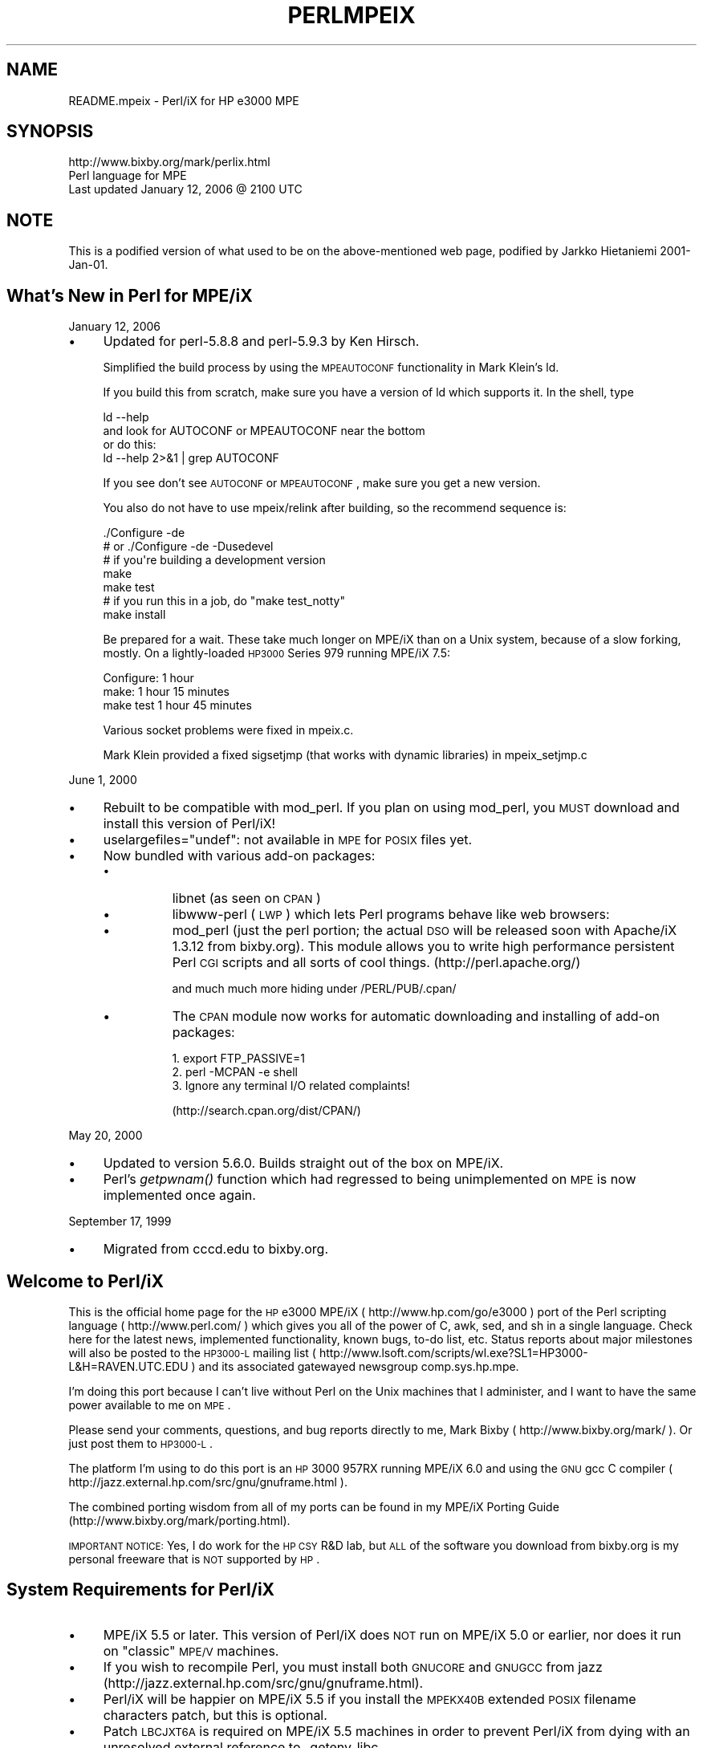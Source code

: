 .\" Automatically generated by Pod::Man 2.23 (Pod::Simple 3.14)
.\"
.\" Standard preamble:
.\" ========================================================================
.de Sp \" Vertical space (when we can't use .PP)
.if t .sp .5v
.if n .sp
..
.de Vb \" Begin verbatim text
.ft CW
.nf
.ne \\$1
..
.de Ve \" End verbatim text
.ft R
.fi
..
.\" Set up some character translations and predefined strings.  \*(-- will
.\" give an unbreakable dash, \*(PI will give pi, \*(L" will give a left
.\" double quote, and \*(R" will give a right double quote.  \*(C+ will
.\" give a nicer C++.  Capital omega is used to do unbreakable dashes and
.\" therefore won't be available.  \*(C` and \*(C' expand to `' in nroff,
.\" nothing in troff, for use with C<>.
.tr \(*W-
.ds C+ C\v'-.1v'\h'-1p'\s-2+\h'-1p'+\s0\v'.1v'\h'-1p'
.ie n \{\
.    ds -- \(*W-
.    ds PI pi
.    if (\n(.H=4u)&(1m=24u) .ds -- \(*W\h'-12u'\(*W\h'-12u'-\" diablo 10 pitch
.    if (\n(.H=4u)&(1m=20u) .ds -- \(*W\h'-12u'\(*W\h'-8u'-\"  diablo 12 pitch
.    ds L" ""
.    ds R" ""
.    ds C` ""
.    ds C' ""
'br\}
.el\{\
.    ds -- \|\(em\|
.    ds PI \(*p
.    ds L" ``
.    ds R" ''
'br\}
.\"
.\" Escape single quotes in literal strings from groff's Unicode transform.
.ie \n(.g .ds Aq \(aq
.el       .ds Aq '
.\"
.\" If the F register is turned on, we'll generate index entries on stderr for
.\" titles (.TH), headers (.SH), subsections (.SS), items (.Ip), and index
.\" entries marked with X<> in POD.  Of course, you'll have to process the
.\" output yourself in some meaningful fashion.
.ie \nF \{\
.    de IX
.    tm Index:\\$1\t\\n%\t"\\$2"
..
.    nr % 0
.    rr F
.\}
.el \{\
.    de IX
..
.\}
.\"
.\" Accent mark definitions (@(#)ms.acc 1.5 88/02/08 SMI; from UCB 4.2).
.\" Fear.  Run.  Save yourself.  No user-serviceable parts.
.    \" fudge factors for nroff and troff
.if n \{\
.    ds #H 0
.    ds #V .8m
.    ds #F .3m
.    ds #[ \f1
.    ds #] \fP
.\}
.if t \{\
.    ds #H ((1u-(\\\\n(.fu%2u))*.13m)
.    ds #V .6m
.    ds #F 0
.    ds #[ \&
.    ds #] \&
.\}
.    \" simple accents for nroff and troff
.if n \{\
.    ds ' \&
.    ds ` \&
.    ds ^ \&
.    ds , \&
.    ds ~ ~
.    ds /
.\}
.if t \{\
.    ds ' \\k:\h'-(\\n(.wu*8/10-\*(#H)'\'\h"|\\n:u"
.    ds ` \\k:\h'-(\\n(.wu*8/10-\*(#H)'\`\h'|\\n:u'
.    ds ^ \\k:\h'-(\\n(.wu*10/11-\*(#H)'^\h'|\\n:u'
.    ds , \\k:\h'-(\\n(.wu*8/10)',\h'|\\n:u'
.    ds ~ \\k:\h'-(\\n(.wu-\*(#H-.1m)'~\h'|\\n:u'
.    ds / \\k:\h'-(\\n(.wu*8/10-\*(#H)'\z\(sl\h'|\\n:u'
.\}
.    \" troff and (daisy-wheel) nroff accents
.ds : \\k:\h'-(\\n(.wu*8/10-\*(#H+.1m+\*(#F)'\v'-\*(#V'\z.\h'.2m+\*(#F'.\h'|\\n:u'\v'\*(#V'
.ds 8 \h'\*(#H'\(*b\h'-\*(#H'
.ds o \\k:\h'-(\\n(.wu+\w'\(de'u-\*(#H)/2u'\v'-.3n'\*(#[\z\(de\v'.3n'\h'|\\n:u'\*(#]
.ds d- \h'\*(#H'\(pd\h'-\w'~'u'\v'-.25m'\f2\(hy\fP\v'.25m'\h'-\*(#H'
.ds D- D\\k:\h'-\w'D'u'\v'-.11m'\z\(hy\v'.11m'\h'|\\n:u'
.ds th \*(#[\v'.3m'\s+1I\s-1\v'-.3m'\h'-(\w'I'u*2/3)'\s-1o\s+1\*(#]
.ds Th \*(#[\s+2I\s-2\h'-\w'I'u*3/5'\v'-.3m'o\v'.3m'\*(#]
.ds ae a\h'-(\w'a'u*4/10)'e
.ds Ae A\h'-(\w'A'u*4/10)'E
.    \" corrections for vroff
.if v .ds ~ \\k:\h'-(\\n(.wu*9/10-\*(#H)'\s-2\u~\d\s+2\h'|\\n:u'
.if v .ds ^ \\k:\h'-(\\n(.wu*10/11-\*(#H)'\v'-.4m'^\v'.4m'\h'|\\n:u'
.    \" for low resolution devices (crt and lpr)
.if \n(.H>23 .if \n(.V>19 \
\{\
.    ds : e
.    ds 8 ss
.    ds o a
.    ds d- d\h'-1'\(ga
.    ds D- D\h'-1'\(hy
.    ds th \o'bp'
.    ds Th \o'LP'
.    ds ae ae
.    ds Ae AE
.\}
.rm #[ #] #H #V #F C
.\" ========================================================================
.\"
.IX Title "PERLMPEIX 1"
.TH PERLMPEIX 1 "2012-11-03" "perl v5.12.5" "Perl Programmers Reference Guide"
.\" For nroff, turn off justification.  Always turn off hyphenation; it makes
.\" way too many mistakes in technical documents.
.if n .ad l
.nh
.SH "NAME"
README.mpeix \- Perl/iX for HP e3000 MPE
.SH "SYNOPSIS"
.IX Header "SYNOPSIS"
.Vb 3
\&   http://www.bixby.org/mark/perlix.html
\&   Perl language for MPE
\&   Last updated January 12, 2006 @ 2100 UTC
.Ve
.SH "NOTE"
.IX Header "NOTE"
This is a podified version of what used to be on the above-mentioned web page,
podified by Jarkko Hietaniemi 2001\-Jan\-01.
.SH "What's New in Perl for MPE/iX"
.IX Header "What's New in Perl for MPE/iX"
January 12, 2006
.IP "\(bu" 4
Updated for perl\-5.8.8 and perl\-5.9.3 by Ken Hirsch.
.Sp
Simplified the build process by using the \s-1MPEAUTOCONF\s0
functionality in Mark Klein's ld.
.Sp
If you build this from scratch, make sure you have a version
of ld which supports it.  In the shell, type
.Sp
.Vb 2
\&  ld \-\-help
\&    and look for AUTOCONF or MPEAUTOCONF near the bottom
\&
\&  or do this:
\&  ld \-\-help 2>&1 | grep AUTOCONF
.Ve
.Sp
If you see don't see \s-1AUTOCONF\s0 or \s-1MPEAUTOCONF\s0, make sure you get a new
version.
.Sp
You also do not have to use mpeix/relink after building, so the
recommend sequence is:
.Sp
.Vb 1
\&  ./Configure \-de
\&
\&      # or ./Configure \-de \-Dusedevel 
\&      # if you\*(Aqre building a development version
\&
\&  make
\&  make test
\&     # if you run this in a job, do "make test_notty"
\&
\&  make install
.Ve
.Sp
Be prepared for a wait. These take much longer on MPE/iX than on a Unix
system, because of a slow forking, mostly.  On a lightly-loaded \s-1HP3000\s0
Series 979 running MPE/iX 7.5:
.Sp
.Vb 3
\&    Configure: 1 hour
\&    make:      1 hour 15 minutes
\&    make test  1 hour 45 minutes
.Ve
.Sp
Various socket problems were fixed in mpeix.c.
.Sp
Mark Klein provided a fixed sigsetjmp (that works with dynamic
libraries) in mpeix_setjmp.c
.PP
June 1, 2000
.IP "\(bu" 4
Rebuilt to be compatible with mod_perl.  If you plan on using
mod_perl, you \s-1MUST\s0 download and install this version of Perl/iX!
.IP "\(bu" 4
uselargefiles=\*(L"undef\*(R": not available in \s-1MPE\s0 for \s-1POSIX\s0 files yet.
.IP "\(bu" 4
Now bundled with various add-on packages:
.RS 4
.IP "\(bu" 8
libnet (as seen on \s-1CPAN\s0)
.IP "\(bu" 8
libwww-perl (\s-1LWP\s0) which lets Perl programs behave like web browsers:
.IP "\(bu" 8
mod_perl (just the perl portion; the actual \s-1DSO\s0 will be released
soon with Apache/iX 1.3.12 from bixby.org).  This module allows you to
write high performance persistent Perl \s-1CGI\s0 scripts and all sorts of
cool things. (http://perl.apache.org/)
.Sp
and much much more hiding under /PERL/PUB/.cpan/
.IP "\(bu" 8
The \s-1CPAN\s0 module now works for automatic downloading and
installing of add-on packages:
.Sp
.Vb 3
\&    1. export FTP_PASSIVE=1
\&    2. perl \-MCPAN \-e shell
\&    3. Ignore any terminal I/O related complaints!
.Ve
.Sp
(http://search.cpan.org/dist/CPAN/)
.RE
.RS 4
.RE
.PP
May 20, 2000
.IP "\(bu" 4
Updated to version 5.6.0.  Builds straight out of the box on MPE/iX.
.IP "\(bu" 4
Perl's \fIgetpwnam()\fR function which had regressed to being
unimplemented on \s-1MPE\s0 is now implemented once again.
.PP
September 17, 1999
.IP "\(bu" 4
Migrated from cccd.edu to bixby.org.
.SH "Welcome to Perl/iX"
.IX Header "Welcome to Perl/iX"
This is the official home page for the \s-1HP\s0 e3000 MPE/iX
( http://www.hp.com/go/e3000 ) port of the Perl scripting
language ( http://www.perl.com/ ) which gives you all of the power of C,
awk, sed, and sh in a single language. Check here for the latest news,
implemented functionality, known bugs, to-do list, etc. Status reports
about major milestones will also be posted to the \s-1HP3000\-L\s0 mailing list
( http://www.lsoft.com/scripts/wl.exe?SL1=HP3000\-L&H=RAVEN.UTC.EDU ) and
its associated gatewayed newsgroup comp.sys.hp.mpe.
.PP
I'm doing this port because I can't live without Perl on the Unix
machines that I administer, and I want to have the same power
available to me on \s-1MPE\s0.
.PP
Please send your comments, questions, and bug reports directly to me,
Mark Bixby ( http://www.bixby.org/mark/ ). Or just post them to \s-1HP3000\-L\s0.
.PP
The platform I'm using to do this port is an \s-1HP\s0 3000 957RX running
MPE/iX 6.0 and using the \s-1GNU\s0 gcc C compiler
( http://jazz.external.hp.com/src/gnu/gnuframe.html ).
.PP
The combined porting wisdom from all of my ports can be found in my
MPE/iX Porting Guide (http://www.bixby.org/mark/porting.html).
.PP
\&\s-1IMPORTANT\s0 \s-1NOTICE:\s0 Yes, I do work for the \s-1HP\s0 \s-1CSY\s0 R&D lab, but \s-1ALL\s0 of
the software you download from bixby.org is my personal freeware that
is \s-1NOT\s0 supported by \s-1HP\s0.
.SH "System Requirements for Perl/iX"
.IX Header "System Requirements for Perl/iX"
.IP "\(bu" 4
MPE/iX 5.5 or later. This version of Perl/iX does \s-1NOT\s0 run on
MPE/iX 5.0 or earlier, nor does it run on \*(L"classic\*(R" \s-1MPE/V\s0 machines.
.IP "\(bu" 4
If you wish to recompile Perl, you must install both \s-1GNUCORE\s0 and
\&\s-1GNUGCC\s0 from jazz (http://jazz.external.hp.com/src/gnu/gnuframe.html).
.IP "\(bu" 4
Perl/iX will be happier on MPE/iX 5.5 if you install the \s-1MPEKX40B\s0
extended \s-1POSIX\s0 filename characters patch, but this is optional.
.IP "\(bu" 4
Patch \s-1LBCJXT6A\s0 is required on MPE/iX 5.5 machines in order to
prevent Perl/iX from dying with an unresolved external reference
to _getenv_libc.
.IP "\(bu" 4
If you will be compiling Perl/iX yourself, you will also need
Syslog/iX ( http://www.bixby.org/mark/syslogix.html ) and the
/BIND/PUB/include and /BIND/PUB/lib portions of BIND/iX
( http://www.bixby.org/mark/bindix.html ).
.SH "How to Obtain Perl/iX"
.IX Header "How to Obtain Perl/iX"
.IP "1." 4
Download Perl using either \s-1FTP\s0.ARPA.SYS or some other client
.IP "2." 4
Extract the installation script
.IP "3." 4
Edit the installation script
.IP "4." 4
Run the installation script
.IP "5." 4
Convert your *.a system archive libraries to *.sl shared libraries
.PP
Download Perl using \s-1FTP\s0.ARPA.SYS from your \s-1HP\s0 3000 (the preferred
method).....
.PP
.Vb 9
\&    :HELLO MANAGER.SYS
\&    :XEQ FTP.ARPA.SYS
\&    open ftp.bixby.org
\&    anonymous
\&    your@email.address
\&    bytestream
\&    cd /pub/mpe
\&    get perl\-5.6.0\-mpe.tar.Z /tmp/perl.tar.Z;disc=2147483647
\&    exit
.Ve
.PP
\&.....Or download using some other generic web or ftp client (the alternate
method)
.PP
Download the following files (make sure that you use \*(L"binary mode\*(R" or
whatever client feature that is 8\-bit clean):
.IP "\(bu" 4
Perl from
.Sp
.Vb 1
\&    http://www.bixby.org/ftp/pub/mpe/perl\-5.6.0\-mpe.tar.Z
.Ve
.Sp
or
.Sp
.Vb 1
\&    ftp://ftp.bixby.org/pub/mpe/perl\-5.6.0\-mpe.tar.Z
.Ve
.IP "\(bu" 4
Upload those files to your \s-1HP\s0 3000 in an 8\-bit clean bytestream manner to:
.Sp
.Vb 1
\&    /tmp/perl.tar.Z
.Ve
.IP "\(bu" 4
Then extract the installation script (after both download methods)
.Sp
.Vb 2
\&    :CHDIR /tmp
\&    :XEQ TAR.HPBIN.SYS \*(Aqxvfopz /tmp/perl.tar.Z INSTALL\*(Aq
.Ve
.IP "\(bu" 4
Edit the installation script
.Sp
Examine the accounting structure creation commands and modify if
necessary (adding additional capabilities, choosing a non-system
volume set, etc).
.Sp
.Vb 1
\&    :XEQ VI.HPBIN.SYS /tmp/INSTALL
.Ve
.IP "\(bu" 4
Run the installation script.
.Sp
The accounting structure will be created and then all files will be
extracted from the archive.
.Sp
.Vb 1
\&    :XEQ SH.HPBIN.SYS /tmp/INSTALL
.Ve
.IP "\(bu" 4
Convert your *.a system archive libraries to *.sl shared libraries
.Sp
You only have to do this \s-1ONCE\s0 on your MPE/iX 5.5 machine in order to
convert /lib/lib*.a and /usr/lib/lib*.a libraries to their *.sl
equivalents.  This step should not be necessary on MPE/iX 6.0 or later
machines because the 6.0 or later update process does it for you.
.Sp
.Vb 1
\&    :XEQ SH.HPBIN.SYS /PERL/PUB/LIBSHP3K
.Ve
.SH "Perl/iX Distribution Contents Highlights"
.IX Header "Perl/iX Distribution Contents Highlights"
.IP "\s-1README\s0" 4
.IX Item "README"
The file you're reading now.
.IP "\s-1INSTALL\s0" 4
.IX Item "INSTALL"
Perl/iX Installation script.
.IP "\s-1LIBSHP3K\s0" 4
.IX Item "LIBSHP3K"
Script to convert *.a system archive libraries to *.sl shared libraries.
.IP "\s-1PERL\s0" 4
.IX Item "PERL"
Perl \s-1NMPRG\s0 executable.  A version-numbered backup copy also
exists.  You might wish to \*(L"ln \-s /PERL/PUB/PERL /usr/local/bin/perl\*(R".
.IP ".cpan/" 4
.IX Item ".cpan/"
Much add-on source code downloaded with the \s-1CPAN\s0 module.
.IP "lib/" 4
.IX Item "lib/"
Perl libraries, both core and add-on.
.IP "man/" 4
.IX Item "man/"
Perl man page documentation.
.IP "public_html/feedback.cgi" 4
.IX Item "public_html/feedback.cgi"
Sample feedback \s-1CGI\s0 form written in Perl.
.IP "src/perl\-5.6.0\-mpe" 4
.IX Item "src/perl-5.6.0-mpe"
Source code.
.SH "How to Compile Perl/iX"
.IX Header "How to Compile Perl/iX"
.IP "1." 4
cd src/perl\-5.6.0\-mpe
.IP "2." 4
Read the \s-1INSTALL\s0 file for the official instructions
.IP "3." 4
\&./Configure \-d
.IP "4." 4
make
.IP "5." 4
\&./mpeix/relink
.IP "6." 4
make test (expect approximately 15 out of 11306 subtests to fail,
mostly due to \s-1MPE\s0 not supporting hard links, \s-1UDP\s0 socket problems,
and handling \fIexit()\fR return codes improperly)
.IP "7." 4
make install
.IP "8." 4
Optionally create symbolic links that point to the Perl
executable, i.e. ln \-s /PERL/PUB/PERL /usr/local/bin/perl
.PP
The summary test results from \*(L"cd t; ./perl \-I../lib harness\*(R":
.PP
.Vb 11
\&  Failed Test  Status Wstat Total Fail  Failed  List of failed
\&  \-\-\-\-\-\-\-\-\-\-\-\-\-\-\-\-\-\-\-\-\-\-\-\-\-\-\-\-\-\-\-\-\-\-\-\-\-\-\-\-\-\-\-\-\-\-\-\-\-\-\-\-\-\-\-\-\-\-\-\-\-\-\-\-\-\-\-\-\-\-\-\-\-\-\-
\&  io/fs.t                      29    8  27.59%  2\-5, 7\-9, 11
\&  io/openpid.t                 10    1  10.00%  7
\&  lib/io_sock.t                14    1   7.14%  13
\&  lib/io_udp.t                  7    2  28.57%  3, 5
\&  lib/posix.t                  27    1   3.70%  12
\&  op/lex_assign.t             187    1   0.53%  13
\&  op/stat.t                    58    1   1.72%  3
\&  15 tests and 94 subtests skipped.
\&  Failed 7/236 test scripts, 97.03% okay. 15/11306 subtests failed, 99.87% okay.
.Ve
.SH "Getting Started with Perl/iX"
.IX Header "Getting Started with Perl/iX"
Create your Perl script files with \*(L"#!/PERL/PUB/perl\*(R" (or an
equivalent symbolic link) as the first line.  Use the chmod command to
make sure that your script has execute permission. Run your script!
.PP
Be sure to take a look at the \s-1CPAN\s0 module list
( http://www.cpan.org/CPAN.html ). A wide variety of free Perl software
is available.  You can automatically download these packages by using
the \s-1CPAN\s0 module ( http://search.cpan.org/dist/CPAN/ ).
.SH "MPE/iX Implementation Considerations"
.IX Header "MPE/iX Implementation Considerations"
There some minor functionality issues to be aware of when comparing
Perl for Unix (Perl/UX) to Perl/iX:
.IP "\(bu" 4
\&\s-1MPE\s0 gcc/ld doesn't properly support linking \s-1NMPRG\s0 executables against
\&\s-1NMXL\s0 dynamic libraries, so you must manually run mpeix/relink after
each re-build of Perl.
.IP "\(bu" 4
Perl/iX File::Copy will use \s-1MPE\s0's /bin/cp command to copy files by
name in order to preserve file attributes like file code.
.IP "\(bu" 4
\&\s-1MPE\s0 (and thus Perl/iX) lacks support for \fIsetgrent()\fR, \fIendgrent()\fR,
\&\fIsetpwent()\fR, \fIendpwent()\fR.
.IP "\(bu" 4
\&\s-1MPE\s0 (and thus Perl/iX) lacks support for hard links.
.IP "\(bu" 4
\&\s-1MPE\s0 requires \s-1\fIGETPRIVMODE\s0()\fR in order to \fIbind()\fR to ports less than 1024.
Perl/iX will call \s-1\fIGETPRIVMODE\s0()\fR automatically on your behalf if you
attempt to \fIbind()\fR to these low-numbered ports.  Note that the Perl/iX
executable and the \s-1PERL\s0 account do not normally have CAP=PM, so if you
will be \fIbind()\fR\-ing to these privileged ports, you will manually need
to add \s-1PM\s0 capability as appropriate.
.IP "\(bu" 4
\&\s-1MPE\s0 requires that you \fIbind()\fR to an \s-1IP\s0 address of zero.  Perl/iX
automatically replaces the \s-1IP\s0 address that you pass to \fIbind()\fR with
a zero.
.IP "\(bu" 4
\&\s-1MPE\s0 requires \s-1\fIGETPRIVMODE\s0()\fR in order to \fIsetuid()\fR.  There are too many
calls to \fIsetuid()\fR within Perl/iX, so I have not attempted an automatic
\&\s-1\fIGETPRIVMODE\s0()\fR solution similar to \fIbind()\fR.
.SH "Known Perl/iX Bugs Under Investigation"
.IX Header "Known Perl/iX Bugs Under Investigation"
None.
.SH "Perl/iX To-Do List"
.IX Header "Perl/iX To-Do List"
.IP "\(bu" 4
Make \fIsetuid()\fR/\fIsetgid()\fR support work.
.IP "\(bu" 4
Make sure that \fIfcntl()\fR against a socket descriptor is redirected to \fIsfcntl()\fR.
.IP "\(bu" 4
Add support for Berkeley \s-1DB\s0 once I've finished porting Berkeley \s-1DB\s0.
.IP "\(bu" 4
Write an \s-1MPE\s0 \s-1XS\s0 extension library containing miscellaneous important
\&\s-1MPE\s0 functions like \s-1\fIGETPRIVMODE\s0()\fR, \s-1\fIGETUSERMODE\s0()\fR, and \fIsfcntl()\fR.
.SH "Perl/iX Change History"
.IX Header "Perl/iX Change History"
May 6, 1999
.IP "\(bu" 4
Patch \s-1LBCJXT6A\s0 is required on MPE/iX 5.5 machines in order to prevent
Perl/iX from dying with an unresolved external reference to _getenv_libc.
.PP
April 7, 1999
.IP "\(bu" 4
Updated to version 5.005_03.
.IP "\(bu" 4
The official source distribution once again compiles \*(L"straight out
of the box\*(R" for \s-1MPE\s0.
.IP "\(bu" 4
The current incarnation of the 5.5 \s-1POSIX\s0 filename extended
characters patch is now \s-1MPEKX40B\s0.
.IP "\(bu" 4
The \s-1LIBSHP3K\s0 *.a \-> *.sl library conversion script is now included
as /PERL/PUB/LIBSHP3K.
.PP
November 20, 1998
.IP "\(bu" 4
Updated to version 5.005_02.
.IP "\(bu" 4
Fixed a DynaLoader bug that was unable to load symbols from relative
path name libraries.
.IP "\(bu" 4
Fixed a .xs compilation bug where the mpeixish.sh include file wasn't
being installed into the proper directory.
.IP "\(bu" 4
All bugfixes will be submitted back to the official Perl developers.
.IP "\(bu" 4
The current incarnation of the \s-1POSIX\s0 filename extended characters
patch is now \s-1MPEKXJ3A\s0.
.PP
August 14, 1998
.IP "\(bu" 4
The previous \s-1POSIX\s0 filename extended characters patch \s-1MPEKX44C\s0 has
been superseded by \s-1MPEKXB5A\s0.
.PP
August 7, 1998
.IP "\(bu" 4
The previous \s-1POSIX\s0 filename extended characters patch \s-1MPEKX76A\s0 has
been superseded by \s-1MPEKX44C\s0.
.PP
July 28, 1998
.IP "\(bu" 4
Updated to version 5.005_01.
.PP
July 23, 1998
.IP "\(bu" 4
Updated to version 5.005 (production release).  The public
freeware sources are now 100% MPE-ready \*(L"straight out of the box\*(R".
.PP
July 17, 1998
.IP "\(bu" 4
Updated to version 5.005b1 (public beta release).  The public
freeware sources are now 99.9% MPE-ready.  By installing and
testing this beta on your own \s-1HP3000\s0, you will be helping to
insure that the final release of 5.005 will be 100% MPE-ready and
100% bug free.
.IP "\(bu" 4
My \s-1MPE\s0 binary release is now extracted using my standard \s-1INSTALL\s0 script.
.PP
July 15, 1998
.IP "\(bu" 4
Changed startperl to #!/PERL/PUB/perl so that Perl will recognize
scripts more easily and efficiently.
.PP
July 8, 1998
.IP "\(bu" 4
Updated to version 5.004_70 (internal developer release) which is now
MPE-ready.  The next public freeware release of Perl should compile
\&\*(L"straight out of the box\*(R" on \s-1MPE\s0.  Note that this version of Perl/iX
was strictly internal to me and never publicly released.  Note that
[21]BIND/iX is now required (well, the include files and libbind.a) if
you wish to compile Perl/iX.
.PP
November 6, 1997
.IP "\(bu" 4
Updated to version 5.004_04.  No changes in MPE-specific functionality.
.PP
October 16, 1997
.IP "\(bu" 4
Added Demos section to the Perl/iX home page so you can see some
sample Perl applications running on my 3000.
.PP
October 3, 1997
.IP "\(bu" 4
Added System Requirements section to the Perl/iX home page just so the
prerequisites stand out more. Various other home page tweaks.
.PP
October 2, 1997
.IP "\(bu" 4
Initial public release.
.PP
September 1997
.IP "\(bu" 4
Porting begins.
.SH "AUTHOR"
.IX Header "AUTHOR"
Mark Bixby, http://www.bixby.org/mark/

